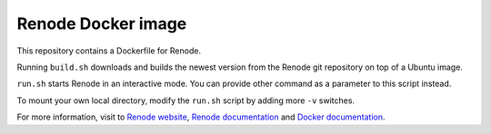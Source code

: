 Renode Docker image
===================

This repository contains a Dockerfile for Renode.

Running ``build.sh`` downloads and builds the newest version from the Renode git repository on top of a Ubuntu image.

``run.sh`` starts Renode in an interactive mode.
You can provide other command as a parameter to this script instead.

To mount your own local directory, modify the ``run.sh`` script by adding more ``-v`` switches.

For more information, visit to `Renode website <renode.io>`_, `Renode documentation <renode.readthedocs.io>`_ and `Docker documentation <docs.docker.com>`_.
